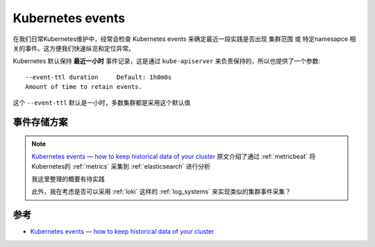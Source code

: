 .. _k8s_events:

==================
Kubernetes events
==================

在我们日常Kubernetes维护中，经常会检查 Kubernetes events 来确定最近一段实践是否出现 集群范围 或 特定namesapce 相关的事件。这方便我们快速纵览和定位异常。

Kubernetes 默认保持 **最近一小时** 事件记录，这是通过 ``kube-apiserver`` 来负责保持的，所以也提供了一个参数::

   --event-ttl duration     Default: 1h0m0s
   Amount of time to retain events.

这个 ``--event-ttl`` 默认是一小时，多数集群都是采用这个默认值

事件存储方案
===============

.. note::

   `Kubernetes events — how to keep historical data of your cluster <https://medium.com/@andrew.kaczynski/kubernetes-events-how-to-keep-historical-data-of-your-cluster-835d685cc45>`_ 原文介绍了通过 :ref:`metricbeat` 将Kubernetes的 :ref:`metrics` 采集到 :ref:`elasticsearch` 进行分析

   我这里整理的概要有待实践

   此外，我在考虑是否可以采用 :ref:`loki` 这样的 :ref:`log_systems` 来实现类似的集群事件采集？


   

参考
======

- `Kubernetes events — how to keep historical data of your cluster <https://medium.com/@andrew.kaczynski/kubernetes-events-how-to-keep-historical-data-of-your-cluster-835d685cc45>`_
